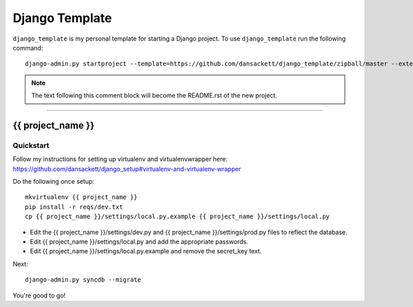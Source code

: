 .. {% comment %}

===============
Django Template
===============

``django_template`` is my personal template for starting a Django project. To use ``django_template`` run the following command::

     django-admin.py startproject --template=https://github.com/dansackett/django_template/zipball/master --extension=py,rst,gitignore project_name

.. note:: The text following this comment block will become the README.rst of the new project.

-----

.. {% endcomment %}

{{ project_name }}
======================

Quickstart
----------

Follow my instructions for setting up virtualenv and virtualenvwrapper here: https://github.com/dansackett/django_setup#virtualenv-and-virtualenv-wrapper

Do the following once setup::

    mkvirtualenv {{ project_name }}
    pip install -r reqs/dev.txt
    cp {{ project_name }}/settings/local.py.example {{ project_name }}/settings/local.py

- Edit the {{ project_name }}/settings/dev.py and {{ project_name }}/settings/prod.py files to reflect the database.
- Edit {{ project_name }}/settings/local.py and add the appropriate passwords.
- Edit {{ project_name }}/settings/local.py.example and remove the secret_key text.

Next::

    django-admin.py syncdb --migrate


You're good to go!
